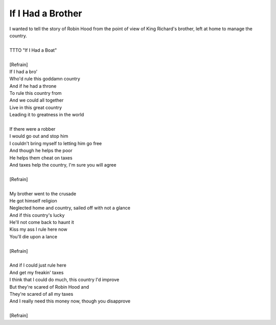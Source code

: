 If I Had a Brother
------------------

| I wanted to tell the story of Robin Hood from the point of view of King Richard's brother, left at home to manage the country.
| 
| TTTO "If I Had a Boat"
| 
| [Refrain]
| If I had a bro'
| Who'd rule this goddamn country
| And if he had a throne
| To rule this country from
| And we could all together
| Live in this great country
| Leading it to greatness in the world
| 
| If there were a robber
| I would go out and stop him
| I couldn't bring myself to letting him go free
| And though he helps the poor
| He helps them cheat on taxes
| And taxes help the country, I'm sure you will agree
| 
| [Refrain]
| 
| My brother went to the crusade
| He got himself religion
| Neglected home and country, sailed off with not a glance
| And if this country's lucky
| He'll not come back to haunt it
| Kiss my ass I rule here now
| You'll die upon a lance
| 
| [Refrain]
| 
| And if I could just rule here
| And get my freakin' taxes
| I think that I could do much, this country I'd improve
| But they're scared of Robin Hood and
| They're scared of all my taxes
| And I really need this money now, though you disapprove
| 
| [Refrain]
